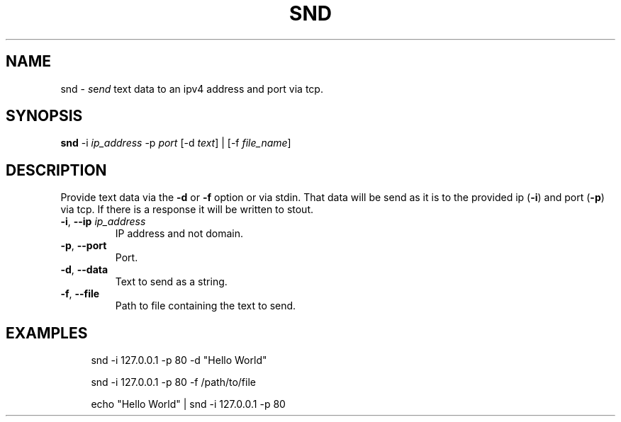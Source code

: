 .TH SND "1" "January 2023" "User Commands"
.SH NAME
snd \- \fI\,s\/\fRe\fI\,nd\/\fR text data to an ipv4 address and port via tcp.
.SH SYNOPSIS
.B snd
-i \fI\,ip_address\/\fR
-p \fI\,port\/\fR
[-d \fI\,text\/\fR] | [-f \fI\,file_name\/\fR]
.SH DESCRIPTION
.PP
Provide text data via the
.B -d
or
.B -f
option or via stdin. That data will be send as it is
to the provided ip (\fB\,-i\/\fR) and port (\fB\,-p\/\fR) via tcp.
If there is a response it will be written to stout.
.TP
\fB\,-i\/\fR, \fB\,--ip\/\fR \fI\,ip_address\/\fR
IP address and not domain.
.TP
\fB\,-p\/\fR, \fB\,--port\/\fR
Port.
.TP
\fB\,-d\/\fR, \fB\,--data\/\fR
Text to send as a string.
.TP
\fB\,-f\/\fR, \fB\,--file\/\fR
Path to file containing the text to send.
.SH EXAMPLES
.sp
.RS 4
snd -i 127.0.0.1 -p 80 -d "Hello World"

snd -i 127.0.0.1 -p 80 -f /path/to/file

echo "Hello World" | snd -i 127.0.0.1 -p 80
